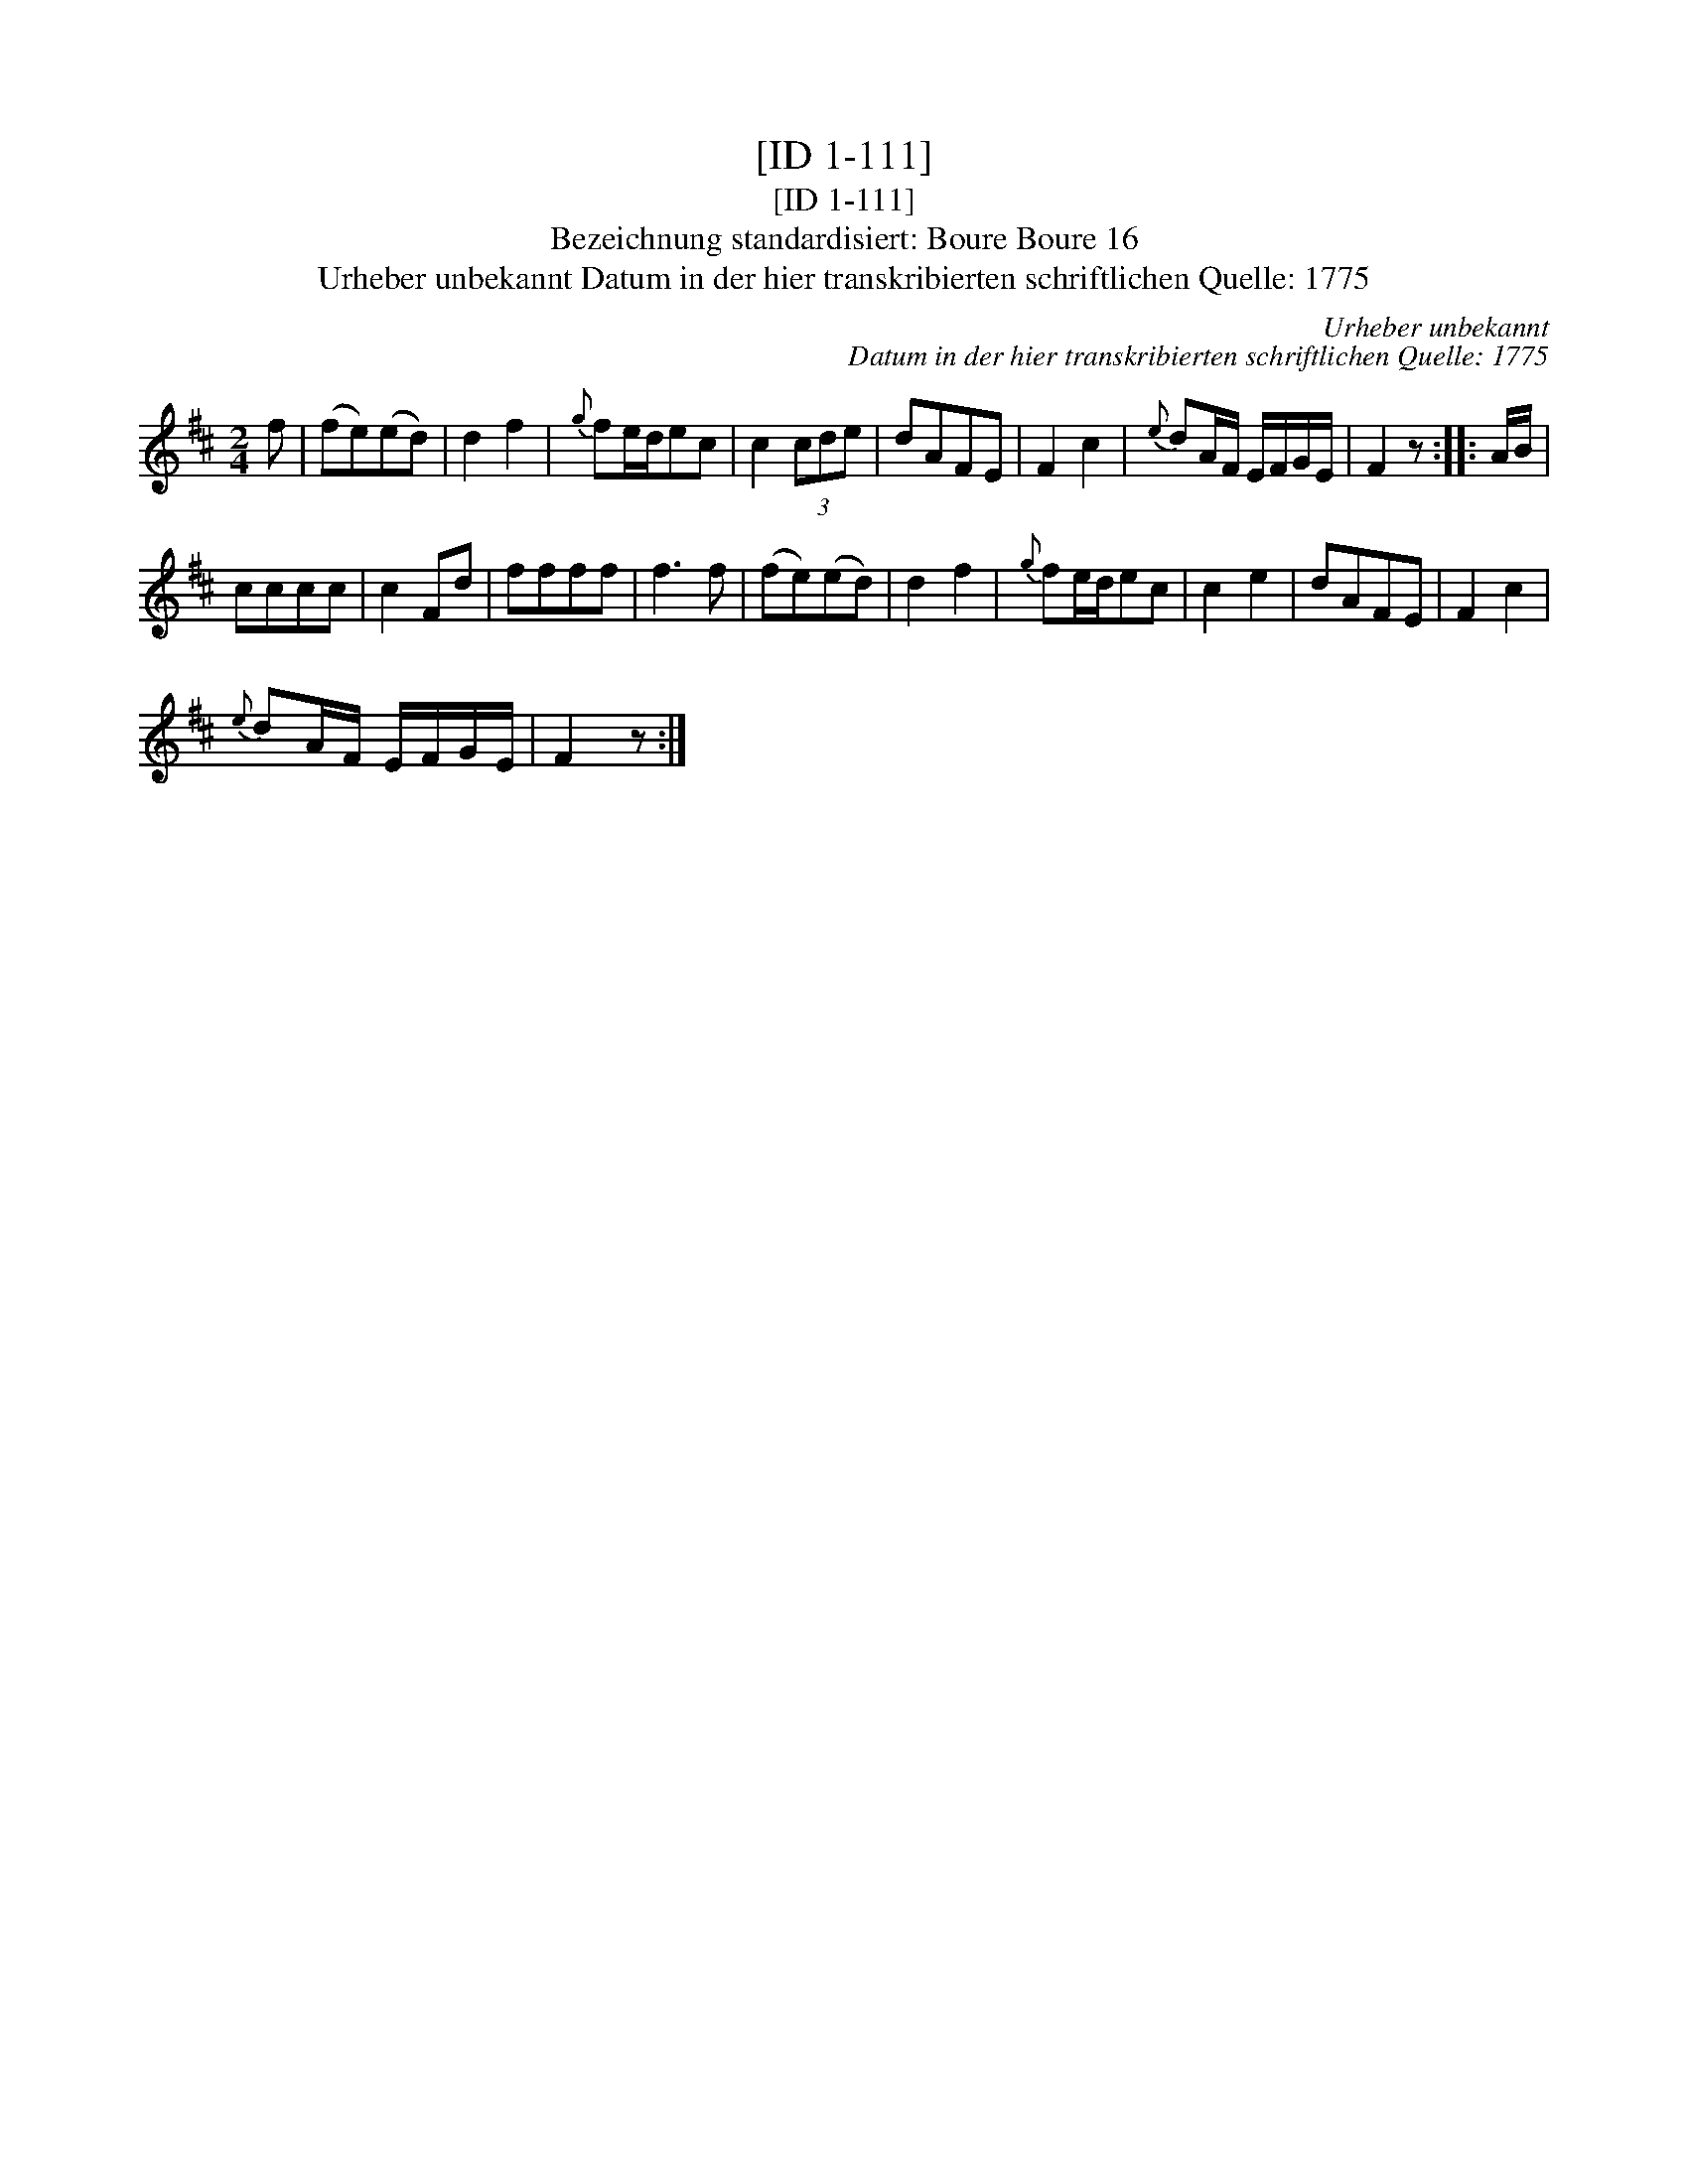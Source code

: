 X:1
T:[ID 1-111]
T:[ID 1-111]
T:Bezeichnung standardisiert: Boure Boure 16
T:Urheber unbekannt Datum in der hier transkribierten schriftlichen Quelle: 1775
C:Urheber unbekannt
C:Datum in der hier transkribierten schriftlichen Quelle: 1775
L:1/8
M:2/4
K:D
V:1 treble 
V:1
 f | (fe)(ed) | d2 f2 |{g} fe/d/ec | c2 (3cde | dAFE | F2 c2 |{e} dA/F/ E/F/G/E/ | F2 z :: A/B/ | %10
 cccc | c2 Fd | ffff | f3 f | (fe)(ed) | d2 f2 |{g} fe/d/ec | c2 e2 | dAFE | F2 c2 | %20
{e} dA/F/ E/F/G/E/ | F2 z :| %22

